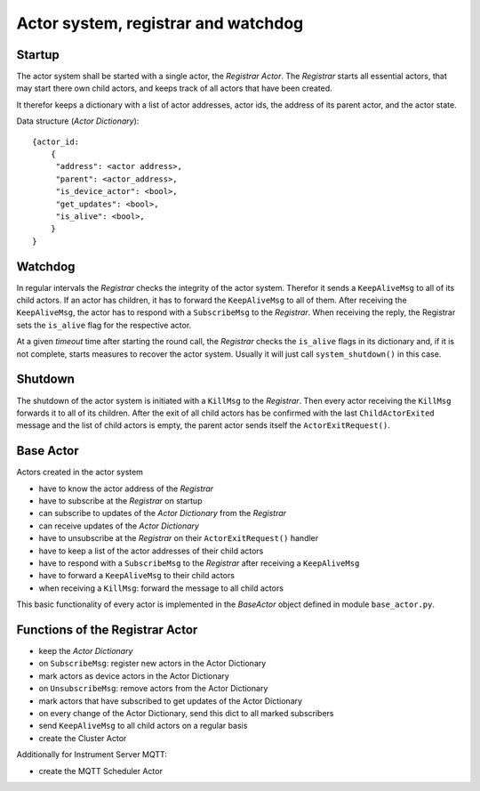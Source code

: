 Actor system, registrar and watchdog
====================================

Startup
-------

The actor system shall be started with a single actor, the *Registrar Actor*.
The *Registrar* starts all essential actors, that may start there own child actors,
and keeps track of all actors that have been created.

It therefor keeps a dictionary with a list of actor addresses, actor ids, the
address of its parent actor, and the actor state.

Data structure (*Actor Dictionary*): ::

  {actor_id:
      {
       "address": <actor address>,
       "parent": <actor_address>,
       "is_device_actor": <bool>,
       "get_updates": <bool>,
       "is_alive": <bool>,
      }
  }

Watchdog
--------

In regular intervals the *Registrar* checks the integrity of the actor system.
Therefor it sends a ``KeepAliveMsg`` to all of its child actors. If an actor has
children, it has to forward the ``KeepAliveMsg`` to all of them. After receiving
the ``KeepAliveMsg``, the actor has to respond with a ``SubscribeMsg`` to the
*Registrar*. When receiving the reply, the Registrar sets the ``is_alive`` flag
for the respective actor.

At a given *timeout* time after starting the round call,
the *Registrar* checks the ``is_alive`` flags in its dictionary
and, if it is not complete, starts measures to recover the actor system.
Usually it will just call ``system_shutdown()`` in this case.

Shutdown
--------

The shutdown of the actor system is initiated with a ``KillMsg`` to the *Registrar*.
Then every actor receiving the ``KillMsg`` forwards it to all of its children.
After the exit of all child actors has be confirmed with the last ``ChildActorExited`` message
and the list of child actors is empty,
the parent actor sends itself the ``ActorExitRequest()``.

Base Actor
----------

Actors created in the actor system

- have to know the actor address of the *Registrar*
- have to subscribe at the *Registrar* on startup
- can subscribe to updates of the *Actor Dictionary* from the *Registrar*
- can receive updates of the *Actor Dictionary*
- have to unsubscribe at the *Registrar* on their ``ActorExitRequest()`` handler
- have to keep a list of the actor addresses of their child actors
- have to respond with a ``SubscribeMsg`` to the *Registrar* after receiving a ``KeepAliveMsg``
- have to forward a ``KeepAliveMsg`` to their child actors
- when receiving a ``KillMsg``: forward the message to all child actors

This basic functionality of every actor is implemented in the *BaseActor* object
defined in module ``base_actor.py``.

Functions of the Registrar Actor
--------------------------------

- keep the *Actor Dictionary*
- on ``SubscribeMsg``: register new actors in the Actor Dictionary
- mark actors as device actors in the Actor Dictionary
- on ``UnsubscribeMsg``: remove actors from the Actor Dictionary
- mark actors that have subscribed to get updates of the Actor Dictionary
- on every change of the Actor Dictionary, send this dict to all marked subscribers
- send ``KeepAliveMsg`` to all child actors on a regular basis
- create the Cluster Actor

Additionally for Instrument Server MQTT:

- create the MQTT Scheduler Actor

